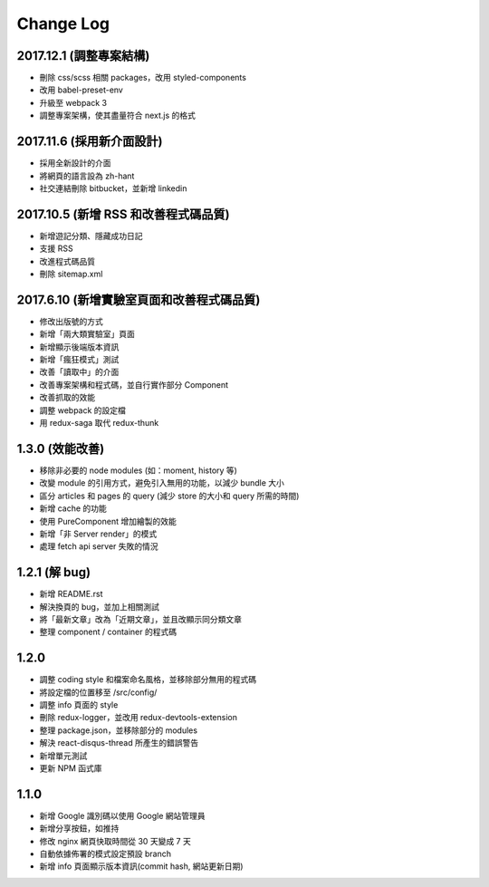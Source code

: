 Change Log
##########

2017.12.1 (調整專案結構)
===========================

* 刪除 css/scss 相關 packages，改用 styled-components
* 改用 babel-preset-env
* 升級至 webpack 3
* 調整專案架構，使其盡量符合 next.js 的格式

2017.11.6 (採用新介面設計)
===========================

* 採用全新設計的介面
* 將網頁的語言設為 zh-hant
* 社交連結刪除 bitbucket，並新增 linkedin

2017.10.5 (新增 RSS 和改善程式碼品質)
===========================

* 新增遊記分類、隱藏成功日記
* 支援 RSS
* 改進程式碼品質
* 刪除 sitemap.xml

2017.6.10 (新增實驗室頁面和改善程式碼品質)
===========================

* 修改出版號的方式
* 新增「兩大類實驗室」頁面
* 新增顯示後端版本資訊
* 新增「瘋狂模式」測試
* 改善「讀取中」的介面
* 改善專案架構和程式碼，並自行實作部分 Component
* 改善抓取的效能
* 調整 webpack 的設定檔
* 用 redux-saga 取代 redux-thunk

1.3.0 (效能改善)
============

* 移除非必要的 node modules (如：moment, history 等)
* 改變 module 的引用方式，避免引入無用的功能，以減少 bundle 大小
* 區分 articles 和 pages 的 query (減少 store 的大小和 query 所需的時間)
* 新增 cache 的功能
* 使用 PureComponent 增加繪製的效能
* 新增「非 Server render」的模式
* 處理 fetch api server 失敗的情況

1.2.1 (解 bug)
=============

* 新增 README.rst
* 解決換頁的 bug，並加上相關測試
* 將「最新文章」改為「近期文章」，並且改顯示同分類文章
* 整理 component / container 的程式碼

1.2.0
=====

* 調整 coding style 和檔案命名風格，並移除部分無用的程式碼
* 將設定檔的位置移至 /src/config/
* 調整 info 頁面的 style
* 刪除 redux-logger，並改用 redux-devtools-extension
* 整理 package.json，並移除部分的 modules
* 解決 react-disqus-thread 所產生的錯誤警告
* 新增單元測試
* 更新 NPM 函式庫

1.1.0
=====

* 新增 Google 識別碼以使用 Google 網站管理員
* 新增分享按鈕，如推持
* 修改 nginx 網頁快取時間從 30 天變成 7 天
* 自動依據佈署的模式設定預設 branch
* 新增 info 頁面顯示版本資訊(commit hash, 網站更新日期)
